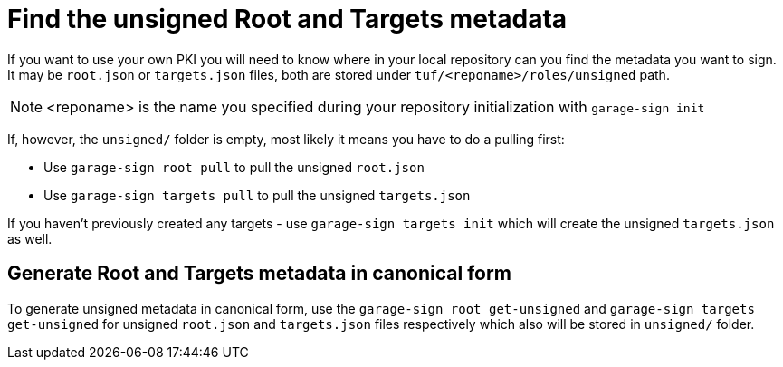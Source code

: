= Find the unsigned Root and Targets metadata
ifdef::env-github[]

[NOTE]
====
We recommend that you link:https://docs.ota.here.com/ota-client/latest/{docname}.html[view this article in our documentation portal]. Not all of our articles render correctly in GitHub.
====
endif::[]

If you want to use your own PKI you will need to know where in your local repository can you find the metadata you want to sign.
It may be `root.json` or `targets.json` files, both are stored under `tuf/<reponame>/roles/unsigned` path.

NOTE: <reponame> is the name you specified during your repository initialization with `garage-sign init`

If, however, the `unsigned/` folder is empty, most likely it means you have to do a pulling first:

* Use `garage-sign root pull` to pull the unsigned `root.json`
* Use `garage-sign targets pull` to pull the unsigned `targets.json`

If you haven't previously created any targets - use `garage-sign targets init` which will create the unsigned `targets.json` as well.

== Generate Root and Targets metadata in canonical form

To generate unsigned metadata in canonical form, use the `garage-sign root get-unsigned` and `garage-sign targets get-unsigned`
for unsigned `root.json` and `targets.json` files respectively which also will be stored in `unsigned/` folder.
